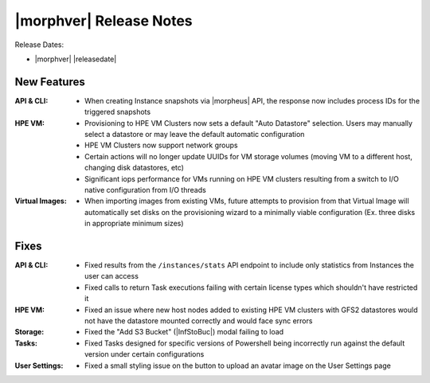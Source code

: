 .. _Release Notes:

************************
|morphver| Release Notes
************************

Release Dates:

- |morphver| |releasedate|

New Features
============

:API & CLI: - When creating Instance snapshots via |morpheus| API, the response now includes process IDs for the triggered snapshots
:HPE VM: - Provisioning to HPE VM Clusters now sets a default "Auto Datastore" selection. Users may manually select a datastore or may leave the default automatic configuration
         - HPE VM Clusters now support network groups
         - Certain actions will no longer update UUIDs for VM storage volumes (moving VM to a different host, changing disk datastores, etc)
         - Significant iops performance for VMs running on HPE VM clusters resulting from a switch to I/O native configuration from I/O threads
:Virtual Images: - When importing images from existing VMs, future attempts to provision from that Virtual Image will automatically set disks on the provisioning wizard to a minimally viable configuration (Ex. three disks in appropriate minimum sizes)

Fixes
=====

:API & CLI: - Fixed results from the ``/instances/stats`` API endpoint to include only statistics from Instances the user can access
          - Fixed calls to return Task executions failing with certain license types which shouldn't have restricted it
:HPE VM: - Fixed an issue where new host nodes added to existing HPE VM clusters with GFS2 datastores would not have the datastore mounted correctly and would face sync errors
:Storage: - Fixed the "Add S3 Bucket" (|InfStoBuc|) modal failing to load
:Tasks: - Fixed Tasks designed for specific versions of Powershell being incorrectly run against the default version under certain configurations
:User Settings: - Fixed a small styling issue on the button to upload an avatar image on the User Settings page

..
  Appliance & Agent Updates
  =========================
